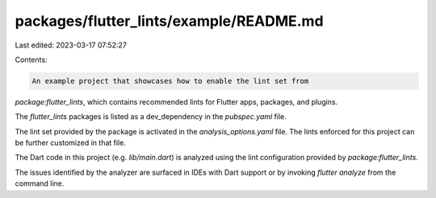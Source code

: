 packages/flutter_lints/example/README.md
========================================

Last edited: 2023-03-17 07:52:27

Contents:

.. code-block:: md

    An example project that showcases how to enable the lint set from
`package:flutter_lints`, which contains recommended lints for Flutter apps,
packages, and plugins.

The `flutter_lints` packages is listed as a dev_dependency in the `pubspec.yaml`
file.

The lint set provided by the package is activated in the `analysis_options.yaml`
file. The lints enforced for this project can be further customized in that
file.

The Dart code in this project (e.g. `lib/main.dart`) is analyzed using the
lint configuration provided by `package:flutter_lints`.

The issues identified by the analyzer are surfaced in IDEs with Dart support or
by invoking `flutter analyze` from the command line.


